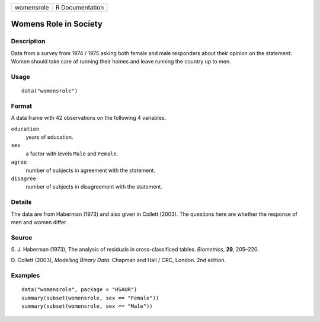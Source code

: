 +------------+-----------------+
| womensrole | R Documentation |
+------------+-----------------+

Womens Role in Society
----------------------

Description
~~~~~~~~~~~

Data from a survey from 1974 / 1975 asking both female and male
responders about their opinion on the statement: Women should take care
of running their homes and leave running the country up to men.

Usage
~~~~~

::

    data("womensrole")

Format
~~~~~~

A data frame with 42 observations on the following 4 variables.

``education``
    years of education.

``sex``
    a factor with levels ``Male`` and ``Female``.

``agree``
    number of subjects in agreement with the statement.

``disagree``
    number of subjects in disagreement with the statement.

Details
~~~~~~~

The data are from Haberman (1973) and also given in Collett (2003). The
questions here are whether the response of men and women differ.

Source
~~~~~~

S. J. Haberman (1973), The analysis of residuals in cross-classificed
tables. *Biometrics*, **29**, 205–220.

D. Collett (2003), *Modelling Binary Data*. Chapman and Hall / CRC,
London. 2nd edition.

Examples
~~~~~~~~

::


      data("womensrole", package = "HSAUR")
      summary(subset(womensrole, sex == "Female"))
      summary(subset(womensrole, sex == "Male"))


